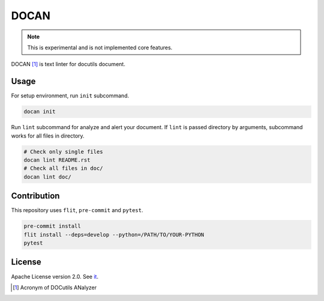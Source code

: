 =====
DOCAN
=====

.. note:: This is experimental and is not implemented core features.

DOCAN [#]_ is text linter for docutils document.

Usage
=====

For setup environment, run ``init`` subcommand.

.. code-block:: console

   docan init

Run ``lint`` subcommand for analyze and alert your document.
If ``lint`` is passed directory by arguments, subcommand works for all files in directory.

.. code-block:: console

   # Check only single files
   docan lint README.rst
   # Check all files in doc/
   docan lint doc/

Contribution
============

This repository uses ``flit``, ``pre-commit`` and ``pytest``.

.. code-block:: console

   pre-commit install
   flit install --deps=develop --python=/PATH/TO/YOUR-PYTHON
   pytest

License
=======

Apache License version 2.0. See `it <htps://github.com/attakei-lab/docan/blob/main/LICENSE>`_.

.. [#] Acronym of DOCutils ANalyzer
